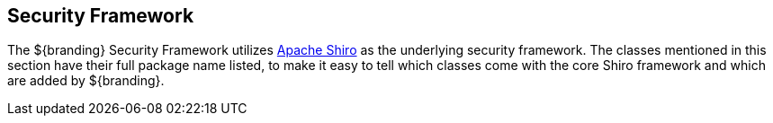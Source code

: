 :title: Security Framework
:type: securityFrameworkIntro
:status: published
:order: 00
:summary: Introduction to Security Framework.

== {title}
((({title})))

The ${branding} Security Framework utilizes http://shiro.apache.org/[Apache Shiro] as the underlying security framework.
The classes mentioned in this section have their full package name listed, to make it easy to tell which classes come with the core Shiro framework and which are added by ${branding}.
